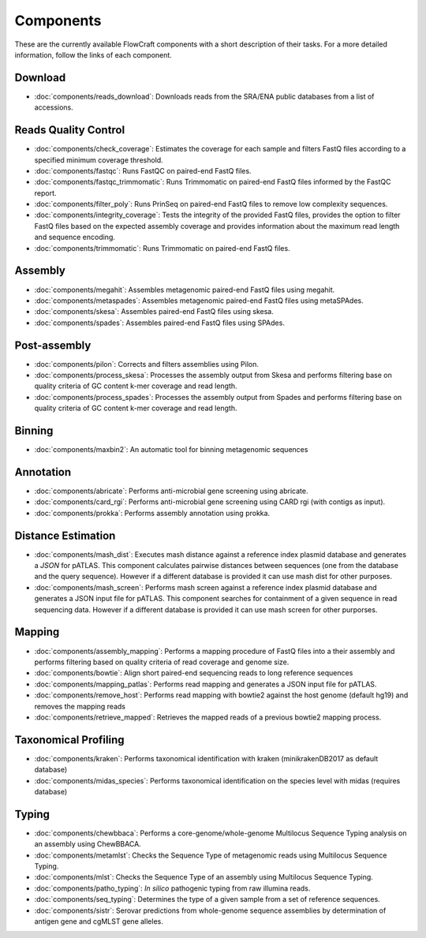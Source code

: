 .. _components:

Components
==========

These are the currently available FlowCraft components with a short
description of their tasks. For a more detailed information, follow the
links of each component.


Download
--------

- :doc:`components/reads_download`: Downloads reads from the SRA/ENA public
  databases from a list of accessions.

Reads Quality Control
--------------------

- :doc:`components/check_coverage`: Estimates the coverage for each sample and
  filters FastQ files according to a specified minimum coverage threshold.

- :doc:`components/fastqc`: Runs FastQC on paired-end FastQ files.

- :doc:`components/fastqc_trimmomatic`: Runs Trimmomatic on
  paired-end FastQ files informed by the FastQC report.

- :doc:`components/filter_poly`:  Runs PrinSeq on paired-end
  FastQ files to remove low complexity sequences.

- :doc:`components/integrity_coverage`: Tests the integrity
  of the provided FastQ files, provides the option to filter FastQ files
  based on the expected assembly coverage and provides information about
  the maximum read length and sequence encoding.

- :doc:`components/trimmomatic`: Runs Trimmomatic on paired-end FastQ files.


Assembly
--------

- :doc:`components/megahit`: Assembles metagenomic paired-end FastQ files
  using megahit.

- :doc:`components/metaspades`: Assembles metagenomic paired-end FastQ files
  using metaSPAdes.

- :doc:`components/skesa`: Assembles paired-end FastQ files using
  skesa.

- :doc:`components/spades`: Assembles paired-end FastQ files
  using SPAdes.

Post-assembly
-------------

- :doc:`components/pilon`: Corrects and filters assemblies using Pilon.

- :doc:`components/process_skesa`: Processes the assembly output
  from Skesa and performs filtering base on quality criteria of GC content
  k-mer coverage and read length.

- :doc:`components/process_spades`: Processes the assembly output
  from Spades and performs filtering base on quality criteria of GC content
  k-mer coverage and read length.

Binning
-------

- :doc:`components/maxbin2`: An automatic tool for binning metagenomic sequences

Annotation
----------

- :doc:`components/abricate`: Performs anti-microbial gene screening using
  abricate.

- :doc:`components/card_rgi`: Performs anti-microbial gene screening using
  CARD rgi (with contigs as input).

- :doc:`components/prokka`: Performs assembly annotation using prokka.

Distance Estimation
-------------------

- :doc:`components/mash_dist`: Executes mash distance against a reference index
  plasmid database and generates a `JSON` for pATLAS. This component calculates
  pairwise distances between sequences (one from the database and the query
  sequence). However if a
  different database is provided it can use mash dist for other purposes.

- :doc:`components/mash_screen`: Performs mash screen against a reference index
  plasmid database and generates a JSON input file for pATLAS. This component
  searches for containment of a given sequence in read sequencing data.
  However if a different
  database is provided it can use mash screen for other purporses.

Mapping
-------

- :doc:`components/assembly_mapping`: Performs a mapping
  procedure of FastQ files into a their assembly and performs filtering
  based on quality criteria of read coverage and genome size.

- :doc:`components/bowtie`: Align short paired-end sequencing reads to long reference sequences

- :doc:`components/mapping_patlas`: Performs read mapping and generates a JSON
  input file for pATLAS.

- :doc:`components/remove_host`: Performs read mapping with bowtie2
  against the host genome (default hg19) and removes the mapping reads

- :doc:`components/retrieve_mapped`: Retrieves the mapped reads of a previous
  bowtie2 mapping process.

Taxonomical Profiling
---------------------

- :doc:`components/kraken`: Performs taxonomical identification with kraken
  (minikrakenDB2017 as default database)

- :doc:`components/midas_species`: Performs taxonomical identification on the
  species level with midas (requires database)

Typing
------

- :doc:`components/chewbbaca`: Performs a core-genome/whole-genome Multilocus
  Sequence Typing analysis on an assembly using ChewBBACA.

- :doc:`components/metamlst`: Checks the Sequence Type of metagenomic reads using
  Multilocus Sequence Typing.

- :doc:`components/mlst`: Checks the Sequence Type of an assembly using
  Multilocus Sequence Typing.

- :doc:`components/patho_typing`: *In silico* pathogenic typing from raw
  illumina reads.

- :doc:`components/seq_typing`: Determines the type of a given sample from a set
  of reference sequences.

- :doc:`components/sistr`: Serovar predictions from whole-genome sequence assemblies
  by determination of antigen gene and cgMLST gene alleles.
